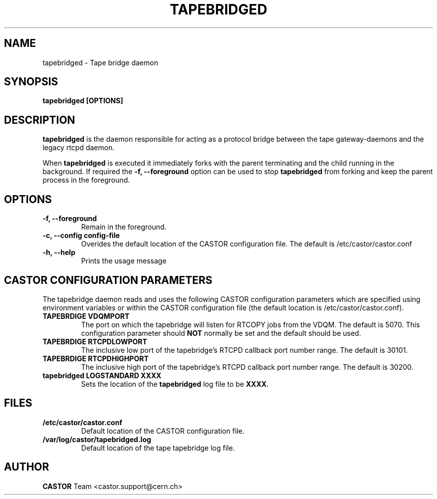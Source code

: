 .\" Copyright (C) 2003  CERN
.\" This program is free software; you can redistribute it and/or
.\" modify it under the terms of the GNU General Public License
.\" as published by the Free Software Foundation; either version 2
.\" of the License, or (at your option) any later version.
.\" This program is distributed in the hope that it will be useful,
.\" but WITHOUT ANY WARRANTY; without even the implied warranty of
.\" MERCHANTABILITY or FITNESS FOR A PARTICULAR PURPOSE.  See the
.\" GNU General Public License for more details.
.\" You should have received a copy of the GNU General Public License
.\" along with this program; if not, write to the Free Software
.\" Foundation, Inc., 59 Temple Place - Suite 330, Boston, MA 02111-1307, USA.
.TH TAPEBRIDGED 8 "$Date: 2009/08/18 09:42:55 $" CASTOR "CASTOR"
.SH NAME
tapebridged \- Tape bridge daemon
.SH SYNOPSIS
.BI "tapebridged [OPTIONS]"

.SH DESCRIPTION
\fBtapebridged\fP is the daemon responsible for acting as a protocol bridge
between the tape gateway-daemons and the legacy rtcpd daemon.
.P
When \fBtapebridged\fP is executed it immediately forks with the parent
terminating and the child running in the background.  If required the
\fB\-f, \-\-foreground\fP option can be used to stop \fBtapebridged\fP from
forking and keep the parent process in the foreground.

.SH OPTIONS
.TP
\fB\-f, \-\-foreground
Remain in the foreground.
.TP
\fB\-c, \-\-config config-file
Overides the default location of the CASTOR configuration file.  The default
is /etc/castor/castor.conf
.TP
\fB\-h, \-\-help
Prints the usage message


.SH CASTOR CONFIGURATION PARAMETERS
The tapebridge daemon reads and uses the following CASTOR configuration
parameters which are specified using environment variables or within the CASTOR
configuration file (the default location is /etc/castor/castor.conf).
.TP
\fBTAPEBRDIGE VDQMPORT
The port on which the tapebridge will listen for RTCOPY jobs from the VDQM.
The default is 5070.  This configuration parameter should \fBNOT\fP normally be
set and the default should be used.
.TP
\fBTAPEBRDIGE RTCPDLOWPORT
The inclusive low port of the tapebridge's RTCPD callback port number range.
The default is 30101.
.TP
\fBTAPEBRDIGE RTCPDHIGHPORT
The inclusive high port of the tapebridge's RTCPD callback port number range.
The default is 30200.
.TP
\fBtapebridged LOGSTANDARD XXXX
Sets the location of the \fBtapebridged\fP log file to be \fBXXXX\fP.

.SH FILES
.TP
.B /etc/castor/castor.conf
Default location of the CASTOR configuration file.
.TP
.B /var/log/castor/tapebridged.log
Default location of the tape tapebridge log file.

.SH AUTHOR
\fBCASTOR\fP Team <castor.support@cern.ch>

